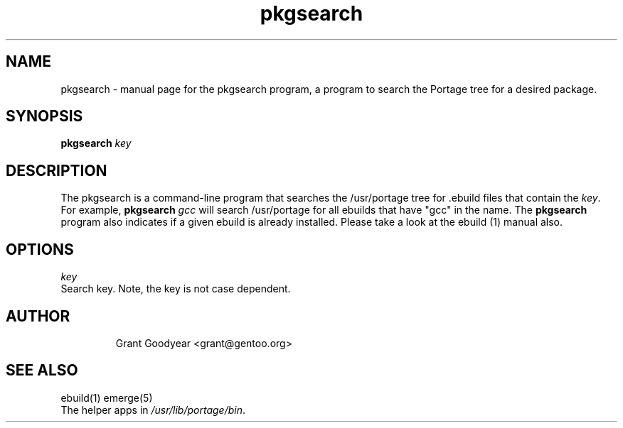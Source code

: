 .TH pkgsearch "1" "May 2001" "portage 1.5" 
.SH NAME
pkgsearch \- manual page for the pkgsearch program, a program to search the Portage tree for a desired package. 
.SH SYNOPSIS
.B pkgsearch
\fIkey\fR 
.SH DESCRIPTION
The pkgsearch is a command-line program that searches the /usr/portage tree
for .ebuild files that contain the \fIkey\fR.  For example, 
.B pkgsearch
\fIgcc\fR
will search /usr/portage for all ebuilds that have "gcc" in the name.  The
.B pkgsearch
program also indicates if a given ebuild is already installed.
Please take a look at the
ebuild (1) manual also.
.PP
.SH OPTIONS 
\fIkey\fR
.TP
Search key.  Note, the key is not case dependent.
.TP
.SH AUTHOR
Grant Goodyear <grant@gentoo.org>
.SH "SEE ALSO"
ebuild(1) emerge(5)
.TP
The helper apps in \fI/usr/lib/portage/bin\fR.
